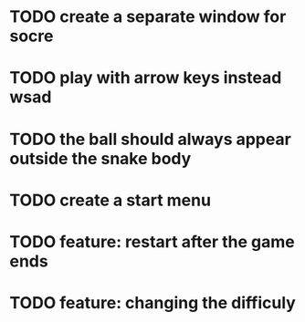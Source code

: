 * TODO create a separate window for socre
* TODO play with arrow keys instead wsad
* TODO the ball should always appear outside the snake body
* TODO create a start menu
* TODO feature: restart after the game ends
* TODO feature: changing the difficuly
